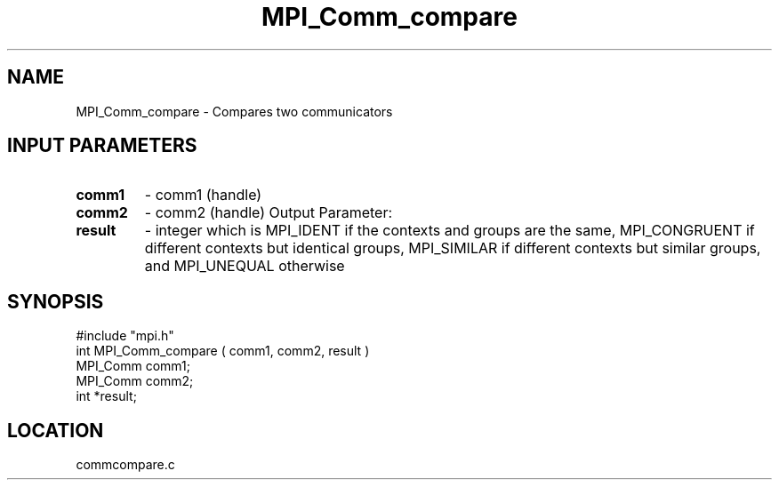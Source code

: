 .TH MPI_Comm_compare 3 "4/23/1995" " " "MPI"
.SH NAME
MPI_Comm_compare \- Compares two communicators

.SH INPUT PARAMETERS
.PD 0
.TP
.B comm1 
- comm1 (handle) 
.PD 1
.PD 0
.TP
.B comm2 
- comm2 (handle) 
Output Parameter:
.PD 1
.PD 0
.TP
.B result 
- integer which is MPI_IDENT if the contexts and groups are the
same, MPI_CONGRUENT if different contexts but identical groups, MPI_SIMILAR
if different contexts but similar groups, and MPI_UNEQUAL otherwise
.PD 1

.SH SYNOPSIS
.nf
#include "mpi.h"
int MPI_Comm_compare ( comm1, comm2, result )
MPI_Comm  comm1;
MPI_Comm  comm2;
int       *result;

.fi

.SH LOCATION
 commcompare.c
